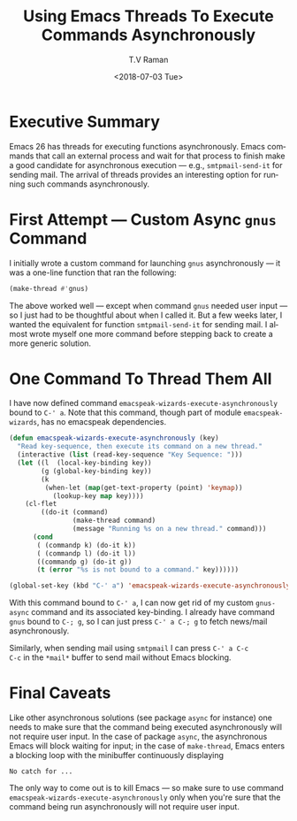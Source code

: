 * Executive Summary 

Emacs 26 has threads for executing functions asynchronously. Emacs
commands that call an external process and wait for that process to
finish make a good candidate for asynchronous execution --- e.g.,
~smtpmail-send-it~ for sending mail. The arrival of threads provides
an interesting option for running such commands asynchronously.


* First Attempt --- Custom Async ~gnus~ Command 

I initially wrote a custom command for launching ~gnus~ asynchronously
--- it was a one-line  function that   ran the following:
#+BEGIN_SRC emacs-lisp
(make-thread #'gnus)
#+END_SRC

The above worked well --- except when command ~gnus~ needed user input
--- so I just had to be thoughtful about when I called it. But a few
weeks later, I wanted the equivalent for function ~smtpmail-send-it~
for  sending mail. I almost wrote myself one more command before
stepping back to create a more generic solution.

* One Command To Thread Them All 

I have now defined command ~emacspeak-wizards-execute-asynchronously~
bound to ~C-' a~.
Note that this command, though part of module ~emacspeak-wizards~, has
no emacspeak dependencies.

#+BEGIN_SRC emacs-lisp
(defun emacspeak-wizards-execute-asynchronously (key)
  "Read key-sequence, then execute its command on a new thread."
  (interactive (list (read-key-sequence "Key Sequence: ")))
  (let ((l  (local-key-binding key))
        (g (global-key-binding key))
        (k
         (when-let (map(get-text-property (point) 'keymap))
           (lookup-key map key))))
    (cl-flet
        ((do-it (command)
                (make-thread command)
                (message "Running %s on a new thread." command)))
      (cond
       ( (commandp k) (do-it k))
       ( (commandp l) (do-it l))
       ((commandp g) (do-it g))
       (t (error "%s is not bound to a command." key))))))

(global-set-key (kbd "C-' a") 'emacspeak-wizards-execute-asynchronously)
#+END_SRC

With this command bound to ~C-' a~, I can now get rid of my custom
~gnus-async~ command and its associated key-binding. I already have
command ~gnus~ bound to ~C-; g~, so I can just press ~C-' a C-; g~ to
fetch news/mail asynchronously. 

Similarly, when sending mail using ~smtpmail~ I can press ~C-' a C-c
C-c~ in the ~*mail*~ buffer to send mail without Emacs blocking.

* Final Caveats 

Like other asynchronous solutions (see package ~async~ for instance)
one needs to make sure that the command being executed asynchronously
will not require user input. In the case of package ~async~, the
asynchronous Emacs will block waiting for input; in the case of
~make-thread~, Emacs enters a blocking loop with the minibuffer
continuously displaying
: No catch for ...
The only way to come out is to kill Emacs --- so make sure to use
command ~emacspeak-wizards-execute-asynchronously~ only when you're
sure that the command being run asynchronously will not require user 
input.


#+OPTIONS: ':nil *:t -:t ::t <:t H:3 \n:nil ^:t arch:headline
#+OPTIONS: author:t broken-links:nil c:nil creator:nil
#+OPTIONS: d:(not "LOGBOOK") date:t e:t email:nil f:t inline:t num:t
#+OPTIONS: p:nil pri:nil prop:nil stat:t tags:t tasks:t tex:t
#+OPTIONS: timestamp:t title:t toc:nil todo:t |:t
#+TITLE: Using Emacs Threads To Execute Commands Asynchronously 
#+DATE: <2018-07-03 Tue>
#+AUTHOR: T.V Raman
#+EMAIL: raman@google.com
#+LANGUAGE: en
#+SELECT_TAGS: export
#+EXCLUDE_TAGS: noexport
#+CREATOR: Emacs 27.0.50 (Org mode 9.1.13)
